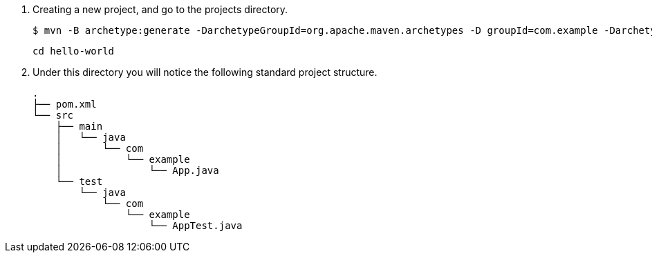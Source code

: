. Creating a new project, and go to the projects directory.
+
[source,console]
----
$ mvn -B archetype:generate -DarchetypeGroupId=org.apache.maven.archetypes -D groupId=com.example -DarchetypeVersion=1.0 -DartifactId=hello-world
----
+
----
cd hello-world
----

. Under this directory you will notice the following standard project structure.
+
[source,console]
----
.
├── pom.xml
└── src
    ├── main
    │   └── java
    │       └── com
    │           └── example
    │               └── App.java
    └── test
        └── java
            └── com
                └── example
                    └── AppTest.java
----
